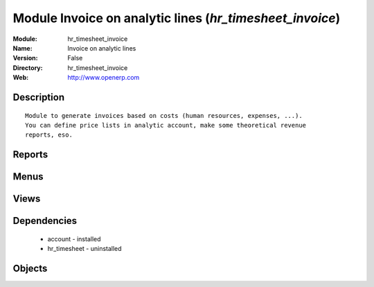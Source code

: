 
Module Invoice on analytic lines (*hr_timesheet_invoice*)
=========================================================
:Module: hr_timesheet_invoice
:Name: Invoice on analytic lines
:Version: False
:Directory: hr_timesheet_invoice
:Web: http://www.openerp.com

Description
-----------

::
  
    
  Module to generate invoices based on costs (human resources, expenses, ...).
  You can define price lists in analytic account, make some theoretical revenue
  reports, eso.

Reports
-------

Menus
-------

Views
-----

Dependencies
------------

 * account - installed

 * hr_timesheet - uninstalled

Objects
-------